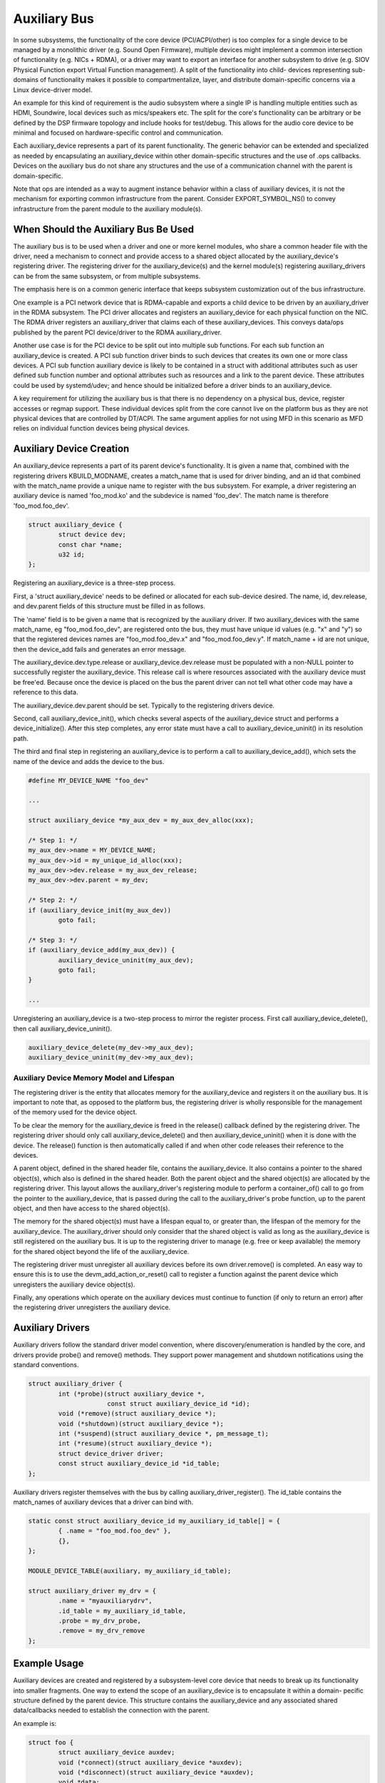 .. SPDX-License-Identifier: GPL-2.0-only

.. _auxiliary_bus:

=============
Auxiliary Bus
=============

In some subsystems, the functionality of the core device (PCI/ACPI/other) is
too complex for a single device to be managed by a monolithic driver
(e.g. Sound Open Firmware), multiple devices might implement a common
intersection of functionality (e.g. NICs + RDMA), or a driver may want to
export an interface for another subsystem to drive (e.g. SIOV Physical Function
export Virtual Function management).  A split of the functionality into child-
devices representing sub-domains of functionality makes it possible to
compartmentalize, layer, and distribute domain-specific concerns via a Linux
device-driver model.

An example for this kind of requirement is the audio subsystem where a single
IP is handling multiple entities such as HDMI, Soundwire, local devices such as
mics/speakers etc. The split for the core's functionality can be arbitrary or
be defined by the DSP firmware topology and include hooks for test/debug. This
allows for the audio core device to be minimal and focused on hardware-specific
control and communication.

Each auxiliary_device represents a part of its parent functionality. The
generic behavior can be extended and specialized as needed by encapsulating an
auxiliary_device within other domain-specific structures and the use of .ops
callbacks. Devices on the auxiliary bus do not share any structures and the use
of a communication channel with the parent is domain-specific.

Note that ops are intended as a way to augment instance behavior within a class
of auxiliary devices, it is not the mechanism for exporting common
infrastructure from the parent. Consider EXPORT_SYMBOL_NS() to convey
infrastructure from the parent module to the auxiliary module(s).


When Should the Auxiliary Bus Be Used
=====================================

The auxiliary bus is to be used when a driver and one or more kernel modules,
who share a common header file with the driver, need a mechanism to connect and
provide access to a shared object allocated by the auxiliary_device's
registering driver.  The registering driver for the auxiliary_device(s) and the
kernel module(s) registering auxiliary_drivers can be from the same subsystem,
or from multiple subsystems.

The emphasis here is on a common generic interface that keeps subsystem
customization out of the bus infrastructure.

One example is a PCI network device that is RDMA-capable and exports a child
device to be driven by an auxiliary_driver in the RDMA subsystem.  The PCI
driver allocates and registers an auxiliary_device for each physical
function on the NIC.  The RDMA driver registers an auxiliary_driver that claims
each of these auxiliary_devices.  This conveys data/ops published by the parent
PCI device/driver to the RDMA auxiliary_driver.

Another use case is for the PCI device to be split out into multiple sub
functions.  For each sub function an auxiliary_device is created.  A PCI sub
function driver binds to such devices that creates its own one or more class
devices.  A PCI sub function auxiliary device is likely to be contained in a
struct with additional attributes such as user defined sub function number and
optional attributes such as resources and a link to the parent device.  These
attributes could be used by systemd/udev; and hence should be initialized
before a driver binds to an auxiliary_device.

A key requirement for utilizing the auxiliary bus is that there is no
dependency on a physical bus, device, register accesses or regmap support.
These individual devices split from the core cannot live on the platform bus as
they are not physical devices that are controlled by DT/ACPI.  The same
argument applies for not using MFD in this scenario as MFD relies on individual
function devices being physical devices.

Auxiliary Device Creation
=========================

An auxiliary_device represents a part of its parent device's functionality. It
is given a name that, combined with the registering drivers KBUILD_MODNAME,
creates a match_name that is used for driver binding, and an id that combined
with the match_name provide a unique name to register with the bus subsystem.
For example, a driver registering an auxiliary device is named 'foo_mod.ko' and
the subdevice is named 'foo_dev'.  The match name is therefore
'foo_mod.foo_dev'.

.. code-block:: c

	struct auxiliary_device {
		struct device dev;
                const char *name;
		u32 id;
	};

Registering an auxiliary_device is a three-step process.

First, a 'struct auxiliary_device' needs to be defined or allocated for each
sub-device desired.  The name, id, dev.release, and dev.parent fields of this
structure must be filled in as follows.

The 'name' field is to be given a name that is recognized by the auxiliary
driver.  If two auxiliary_devices with the same match_name, eg
"foo_mod.foo_dev", are registered onto the bus, they must have unique id
values (e.g. "x" and "y") so that the registered devices names are "foo_mod.foo_dev.x"
and "foo_mod.foo_dev.y".  If match_name + id are not unique, then the device_add fails
and generates an error message.

The auxiliary_device.dev.type.release or auxiliary_device.dev.release must be
populated with a non-NULL pointer to successfully register the
auxiliary_device.  This release call is where resources associated with the
auxiliary device must be free'ed.  Because once the device is placed on the bus
the parent driver can not tell what other code may have a reference to this
data.

The auxiliary_device.dev.parent should be set.  Typically to the registering
drivers device.

Second, call auxiliary_device_init(), which checks several aspects of the
auxiliary_device struct and performs a device_initialize().  After this step
completes, any error state must have a call to auxiliary_device_uninit() in its
resolution path.

The third and final step in registering an auxiliary_device is to perform a
call to auxiliary_device_add(), which sets the name of the device and adds the
device to the bus.

.. code-block:: c

        #define MY_DEVICE_NAME "foo_dev"

        ...

	struct auxiliary_device *my_aux_dev = my_aux_dev_alloc(xxx);

        /* Step 1: */
	my_aux_dev->name = MY_DEVICE_NAME;
	my_aux_dev->id = my_unique_id_alloc(xxx);
	my_aux_dev->dev.release = my_aux_dev_release;
	my_aux_dev->dev.parent = my_dev;

        /* Step 2: */
        if (auxiliary_device_init(my_aux_dev))
                goto fail;

        /* Step 3: */
        if (auxiliary_device_add(my_aux_dev)) {
                auxiliary_device_uninit(my_aux_dev);
                goto fail;
        }

        ...


Unregistering an auxiliary_device is a two-step process to mirror the register
process.  First call auxiliary_device_delete(), then call
auxiliary_device_uninit().


.. code-block:: c

        auxiliary_device_delete(my_dev->my_aux_dev);
        auxiliary_device_uninit(my_dev->my_aux_dev);


Auxiliary Device Memory Model and Lifespan
------------------------------------------

The registering driver is the entity that allocates memory for the
auxiliary_device and registers it on the auxiliary bus.  It is important to note
that, as opposed to the platform bus, the registering driver is wholly
responsible for the management of the memory used for the device object.

To be clear the memory for the auxiliary_device is freed in the release()
callback defined by the registering driver.  The registering driver should only
call auxiliary_device_delete() and then auxiliary_device_uninit() when it is
done with the device.  The release() function is then automatically called if
and when other code releases their reference to the devices.

A parent object, defined in the shared header file, contains the
auxiliary_device.  It also contains a pointer to the shared object(s), which
also is defined in the shared header.  Both the parent object and the shared
object(s) are allocated by the registering driver.  This layout allows the
auxiliary_driver's registering module to perform a container_of() call to go
from the pointer to the auxiliary_device, that is passed during the call to the
auxiliary_driver's probe function, up to the parent object, and then have
access to the shared object(s).

The memory for the shared object(s) must have a lifespan equal to, or greater
than, the lifespan of the memory for the auxiliary_device.  The
auxiliary_driver should only consider that the shared object is valid as long
as the auxiliary_device is still registered on the auxiliary bus.  It is up to
the registering driver to manage (e.g. free or keep available) the memory for
the shared object beyond the life of the auxiliary_device.

The registering driver must unregister all auxiliary devices before its own
driver.remove() is completed.  An easy way to ensure this is to use the
devm_add_action_or_reset() call to register a function against the parent device
which unregisters the auxiliary device object(s).

Finally, any operations which operate on the auxiliary devices must continue to
function (if only to return an error) after the registering driver unregisters
the auxiliary device.


Auxiliary Drivers
=================

Auxiliary drivers follow the standard driver model convention, where
discovery/enumeration is handled by the core, and drivers
provide probe() and remove() methods. They support power management
and shutdown notifications using the standard conventions.

.. code-block:: c

	struct auxiliary_driver {
		int (*probe)(struct auxiliary_device *,
                             const struct auxiliary_device_id *id);
		void (*remove)(struct auxiliary_device *);
		void (*shutdown)(struct auxiliary_device *);
		int (*suspend)(struct auxiliary_device *, pm_message_t);
		int (*resume)(struct auxiliary_device *);
		struct device_driver driver;
		const struct auxiliary_device_id *id_table;
	};

Auxiliary drivers register themselves with the bus by calling
auxiliary_driver_register(). The id_table contains the match_names of auxiliary
devices that a driver can bind with.

.. code-block:: c

        static const struct auxiliary_device_id my_auxiliary_id_table[] = {
		{ .name = "foo_mod.foo_dev" },
                {},
        };

        MODULE_DEVICE_TABLE(auxiliary, my_auxiliary_id_table);

        struct auxiliary_driver my_drv = {
                .name = "myauxiliarydrv",
                .id_table = my_auxiliary_id_table,
                .probe = my_drv_probe,
                .remove = my_drv_remove
        };


Example Usage
=============

Auxiliary devices are created and registered by a subsystem-level core device
that needs to break up its functionality into smaller fragments. One way to
extend the scope of an auxiliary_device is to encapsulate it within a domain-
pecific structure defined by the parent device. This structure contains the
auxiliary_device and any associated shared data/callbacks needed to establish
the connection with the parent.

An example is:

.. code-block:: c

        struct foo {
		struct auxiliary_device auxdev;
		void (*connect)(struct auxiliary_device *auxdev);
		void (*disconnect)(struct auxiliary_device *auxdev);
		void *data;
        };

The parent device then registers the auxiliary_device by calling
auxiliary_device_init(), and then auxiliary_device_add(), with the pointer to
the auxdev member of the above structure. The parent provides a name for the
auxiliary_device that, combined with the parent's KBUILD_MODNAME, creates a
match_name that is be used for matching and binding with a driver.

Whenever an auxiliary_driver is registered, based on the match_name, the
auxiliary_driver's probe() is invoked for the matching devices.  The
auxiliary_driver can also be encapsulated inside custom drivers that make the
core device's functionality extensible by adding additional domain-specific ops
as follows:

.. code-block:: c

	struct my_ops {
		void (*send)(struct auxiliary_device *auxdev);
		void (*receive)(struct auxiliary_device *auxdev);
	};


	struct my_driver {
		struct auxiliary_driver auxiliary_drv;
		const struct my_ops ops;
	};

An example of this type of usage is:

.. code-block:: c

	const struct auxiliary_device_id my_auxiliary_id_table[] = {
		{ .name = "foo_mod.foo_dev" },
		{ },
	};

	const struct my_ops my_custom_ops = {
		.send = my_tx,
		.receive = my_rx,
	};

	const struct my_driver my_drv = {
		.auxiliary_drv = {
			.name = "myauxiliarydrv",
			.id_table = my_auxiliary_id_table,
			.probe = my_probe,
			.remove = my_remove,
			.shutdown = my_shutdown,
		},
		.ops = my_custom_ops,
	};

